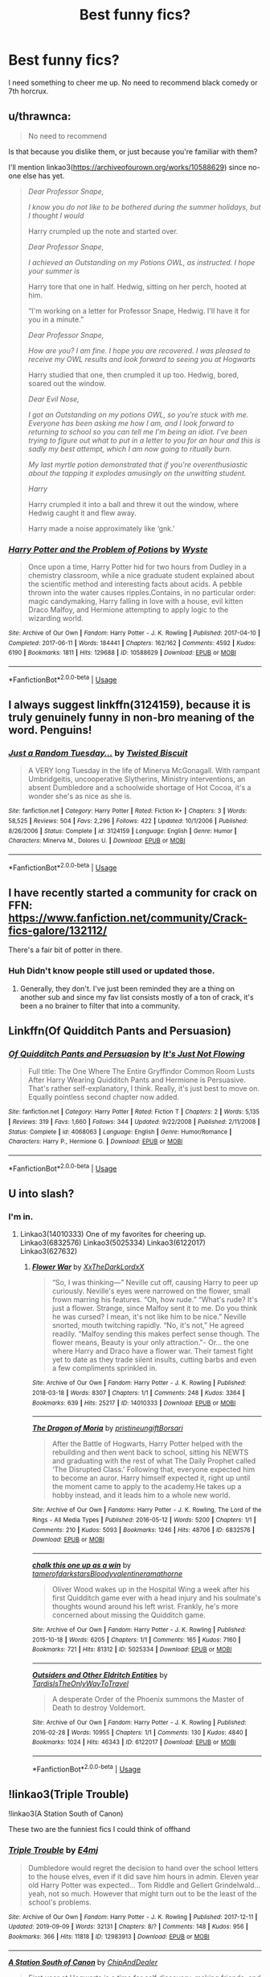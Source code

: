 #+TITLE: Best funny fics?

* Best funny fics?
:PROPERTIES:
:Author: 15_Redstones
:Score: 6
:DateUnix: 1579038645.0
:DateShort: 2020-Jan-15
:END:
I need something to cheer me up. No need to recommend black comedy or 7th horcrux.


** u/thrawnca:
#+begin_quote
  No need to recommend
#+end_quote

Is that because you dislike them, or just because you're familiar with them?

I'll mention linkao3([[https://archiveofourown.org/works/10588629]]) since no-one else has yet.

#+begin_quote
  /Dear Professor Snape,/

  /I know you do not like to be bothered during the summer holidays, but I thought I would/

  Harry crumpled up the note and started over.

  /Dear Professor Snape,/

  /I achieved an Outstanding on my Potions OWL, as instructed. I hope your summer is/

  Harry tore that one in half. Hedwig, sitting on her perch, hooted at him.

  “I'm working on a letter for Professor Snape, Hedwig. I'll have it for you in a minute.”

  /Dear Professor Snape,/

  /How are you? I am fine. I hope you are recovered. I was pleased to receive my OWL results and look forward to seeing you at Hogwarts/

  Harry studied that one, then crumpled it up too. Hedwig, bored, soared out the window.

  /Dear Evil Nose,/

  /I got an Outstanding on my potions OWL, so you're stuck with me. Everyone has been asking me how I am, and I look forward to returning to school so you can tell me I'm being an idiot. I've been trying to figure out what to put in a letter to you for an hour and this is sadly my best attempt, which I am now going to ritually burn./

  /My last myrtle potion demonstrated that if you're overenthusiastic about the tapping it explodes amusingly on the unwitting student./

  /Harry/

  Harry crumpled it into a ball and threw it out the window, where Hedwig caught it and flew away.

  Harry made a noise approximately like ‘gnk.'
#+end_quote
:PROPERTIES:
:Author: thrawnca
:Score: 6
:DateUnix: 1579093471.0
:DateShort: 2020-Jan-15
:END:

*** [[https://archiveofourown.org/works/10588629][*/Harry Potter and the Problem of Potions/*]] by [[https://www.archiveofourown.org/users/Wyste/pseuds/Wyste][/Wyste/]]

#+begin_quote
  Once upon a time, Harry Potter hid for two hours from Dudley in a chemistry classroom, while a nice graduate student explained about the scientific method and interesting facts about acids. A pebble thrown into the water causes ripples.Contains, in no particular order: magic candymaking, Harry falling in love with a house, evil kitten Draco Malfoy, and Hermione attempting to apply logic to the wizarding world.
#+end_quote

^{/Site/:} ^{Archive} ^{of} ^{Our} ^{Own} ^{*|*} ^{/Fandom/:} ^{Harry} ^{Potter} ^{-} ^{J.} ^{K.} ^{Rowling} ^{*|*} ^{/Published/:} ^{2017-04-10} ^{*|*} ^{/Completed/:} ^{2017-06-11} ^{*|*} ^{/Words/:} ^{184441} ^{*|*} ^{/Chapters/:} ^{162/162} ^{*|*} ^{/Comments/:} ^{4592} ^{*|*} ^{/Kudos/:} ^{6190} ^{*|*} ^{/Bookmarks/:} ^{1811} ^{*|*} ^{/Hits/:} ^{129688} ^{*|*} ^{/ID/:} ^{10588629} ^{*|*} ^{/Download/:} ^{[[https://archiveofourown.org/downloads/10588629/Harry%20Potter%20and%20the.epub?updated_at=1571473306][EPUB]]} ^{or} ^{[[https://archiveofourown.org/downloads/10588629/Harry%20Potter%20and%20the.mobi?updated_at=1571473306][MOBI]]}

--------------

*FanfictionBot*^{2.0.0-beta} | [[https://github.com/tusing/reddit-ffn-bot/wiki/Usage][Usage]]
:PROPERTIES:
:Author: FanfictionBot
:Score: 1
:DateUnix: 1579093492.0
:DateShort: 2020-Jan-15
:END:


** I always suggest linkffn(3124159), because it is truly genuinely funny in non-bro meaning of the word. Penguins!
:PROPERTIES:
:Author: ceplma
:Score: 5
:DateUnix: 1579048938.0
:DateShort: 2020-Jan-15
:END:

*** [[https://www.fanfiction.net/s/3124159/1/][*/Just a Random Tuesday.../*]] by [[https://www.fanfiction.net/u/957547/Twisted-Biscuit][/Twisted Biscuit/]]

#+begin_quote
  A VERY long Tuesday in the life of Minerva McGonagall. With rampant Umbridgeitis, uncooperative Slytherins, Ministry interventions, an absent Dumbledore and a schoolwide shortage of Hot Cocoa, it's a wonder she's as nice as she is.
#+end_quote

^{/Site/:} ^{fanfiction.net} ^{*|*} ^{/Category/:} ^{Harry} ^{Potter} ^{*|*} ^{/Rated/:} ^{Fiction} ^{K+} ^{*|*} ^{/Chapters/:} ^{3} ^{*|*} ^{/Words/:} ^{58,525} ^{*|*} ^{/Reviews/:} ^{504} ^{*|*} ^{/Favs/:} ^{2,296} ^{*|*} ^{/Follows/:} ^{422} ^{*|*} ^{/Updated/:} ^{10/1/2006} ^{*|*} ^{/Published/:} ^{8/26/2006} ^{*|*} ^{/Status/:} ^{Complete} ^{*|*} ^{/id/:} ^{3124159} ^{*|*} ^{/Language/:} ^{English} ^{*|*} ^{/Genre/:} ^{Humor} ^{*|*} ^{/Characters/:} ^{Minerva} ^{M.,} ^{Dolores} ^{U.} ^{*|*} ^{/Download/:} ^{[[http://www.ff2ebook.com/old/ffn-bot/index.php?id=3124159&source=ff&filetype=epub][EPUB]]} ^{or} ^{[[http://www.ff2ebook.com/old/ffn-bot/index.php?id=3124159&source=ff&filetype=mobi][MOBI]]}

--------------

*FanfictionBot*^{2.0.0-beta} | [[https://github.com/tusing/reddit-ffn-bot/wiki/Usage][Usage]]
:PROPERTIES:
:Author: FanfictionBot
:Score: 2
:DateUnix: 1579048952.0
:DateShort: 2020-Jan-15
:END:


** I have recently started a community for crack on FFN: [[https://www.fanfiction.net/community/Crack-fics-galore/132112/]]

There's a fair bit of potter in there.
:PROPERTIES:
:Author: zerkses
:Score: 2
:DateUnix: 1579052272.0
:DateShort: 2020-Jan-15
:END:

*** Huh Didn't know people still used or updated those.
:PROPERTIES:
:Author: DrJohnLennon
:Score: 3
:DateUnix: 1579058514.0
:DateShort: 2020-Jan-15
:END:

**** Generally, they don't. I've just been reminded they are a thing on another sub and since my fav list consists mostly of a ton of crack, it's been a no brainer to filter that into a community.
:PROPERTIES:
:Author: zerkses
:Score: 3
:DateUnix: 1579058939.0
:DateShort: 2020-Jan-15
:END:


** Linkffn(Of Quidditch Pants and Persuasion)
:PROPERTIES:
:Author: rohan62442
:Score: 2
:DateUnix: 1579058747.0
:DateShort: 2020-Jan-15
:END:

*** [[https://www.fanfiction.net/s/4068063/1/][*/Of Quidditch Pants and Persuasion/*]] by [[https://www.fanfiction.net/u/456311/It-s-Just-Not-Flowing][/It's Just Not Flowing/]]

#+begin_quote
  Full title: The One Where The Entire Gryffindor Common Room Lusts After Harry Wearing Quidditch Pants and Hermione is Persuasive. That's rather self-explanatory, I think. Really, it's just best to move on. Equally pointless second chapter now added.
#+end_quote

^{/Site/:} ^{fanfiction.net} ^{*|*} ^{/Category/:} ^{Harry} ^{Potter} ^{*|*} ^{/Rated/:} ^{Fiction} ^{T} ^{*|*} ^{/Chapters/:} ^{2} ^{*|*} ^{/Words/:} ^{5,135} ^{*|*} ^{/Reviews/:} ^{319} ^{*|*} ^{/Favs/:} ^{1,660} ^{*|*} ^{/Follows/:} ^{344} ^{*|*} ^{/Updated/:} ^{9/22/2008} ^{*|*} ^{/Published/:} ^{2/11/2008} ^{*|*} ^{/Status/:} ^{Complete} ^{*|*} ^{/id/:} ^{4068063} ^{*|*} ^{/Language/:} ^{English} ^{*|*} ^{/Genre/:} ^{Humor/Romance} ^{*|*} ^{/Characters/:} ^{Harry} ^{P.,} ^{Hermione} ^{G.} ^{*|*} ^{/Download/:} ^{[[http://www.ff2ebook.com/old/ffn-bot/index.php?id=4068063&source=ff&filetype=epub][EPUB]]} ^{or} ^{[[http://www.ff2ebook.com/old/ffn-bot/index.php?id=4068063&source=ff&filetype=mobi][MOBI]]}

--------------

*FanfictionBot*^{2.0.0-beta} | [[https://github.com/tusing/reddit-ffn-bot/wiki/Usage][Usage]]
:PROPERTIES:
:Author: FanfictionBot
:Score: 1
:DateUnix: 1579058772.0
:DateShort: 2020-Jan-15
:END:


** U into slash?
:PROPERTIES:
:Author: Quine_
:Score: 1
:DateUnix: 1579044118.0
:DateShort: 2020-Jan-15
:END:

*** I'm in.
:PROPERTIES:
:Author: DrJohnLennon
:Score: 1
:DateUnix: 1579058411.0
:DateShort: 2020-Jan-15
:END:

**** Linkao3(14010333) One of my favorites for cheering up. Linkao3(6832576) Linkao3(5025334) Linkao3(6122017) Linkao3(627632)
:PROPERTIES:
:Author: Quine_
:Score: 2
:DateUnix: 1579067295.0
:DateShort: 2020-Jan-15
:END:

***** [[https://archiveofourown.org/works/14010333][*/Flower War/*]] by [[https://www.archiveofourown.org/users/XxTheDarkLordxX/pseuds/XxTheDarkLordxX][/XxTheDarkLordxX/]]

#+begin_quote
  “So, I was thinking---” Neville cut off, causing Harry to peer up curiously. Neville's eyes were narrowed on the flower, small frown marring his features. “Oh, how rude.” “What's rude? It's just a flower. Strange, since Malfoy sent it to me. Do you think he was cursed? I mean, it's not like him to be nice.” Neville snorted, mouth twitching rapidly. “No, it's not,” He agreed readily. “Malfoy sending this makes perfect sense though. The flower means, Beauty is your only attraction."- Or... the one where Harry and Draco have a flower war. Their tamest fight yet to date as they trade silent insults, cutting barbs and even a few compliments sprinkled in.
#+end_quote

^{/Site/:} ^{Archive} ^{of} ^{Our} ^{Own} ^{*|*} ^{/Fandom/:} ^{Harry} ^{Potter} ^{-} ^{J.} ^{K.} ^{Rowling} ^{*|*} ^{/Published/:} ^{2018-03-18} ^{*|*} ^{/Words/:} ^{8307} ^{*|*} ^{/Chapters/:} ^{1/1} ^{*|*} ^{/Comments/:} ^{248} ^{*|*} ^{/Kudos/:} ^{3364} ^{*|*} ^{/Bookmarks/:} ^{639} ^{*|*} ^{/Hits/:} ^{25217} ^{*|*} ^{/ID/:} ^{14010333} ^{*|*} ^{/Download/:} ^{[[https://archiveofourown.org/downloads/14010333/Flower%20War.epub?updated_at=1577683672][EPUB]]} ^{or} ^{[[https://archiveofourown.org/downloads/14010333/Flower%20War.mobi?updated_at=1577683672][MOBI]]}

--------------

[[https://archiveofourown.org/works/6832576][*/The Dragon of Moria/*]] by [[https://www.archiveofourown.org/users/pristineungift/pseuds/pristineungift/users/Borsari/pseuds/Borsari][/pristineungiftBorsari/]]

#+begin_quote
  After the Battle of Hogwarts, Harry Potter helped with the rebuilding and then went back to school, sitting his NEWTS and graduating with the rest of what The Daily Prophet called ‘The Disrupted Class.' Following that, everyone expected him to become an auror. Harry himself expected it, right up until the moment came to apply to the academy.He takes up a hobby instead, and it leads him to a whole new world.
#+end_quote

^{/Site/:} ^{Archive} ^{of} ^{Our} ^{Own} ^{*|*} ^{/Fandoms/:} ^{Harry} ^{Potter} ^{-} ^{J.} ^{K.} ^{Rowling,} ^{The} ^{Lord} ^{of} ^{the} ^{Rings} ^{-} ^{All} ^{Media} ^{Types} ^{*|*} ^{/Published/:} ^{2016-05-12} ^{*|*} ^{/Words/:} ^{5200} ^{*|*} ^{/Chapters/:} ^{1/1} ^{*|*} ^{/Comments/:} ^{210} ^{*|*} ^{/Kudos/:} ^{5093} ^{*|*} ^{/Bookmarks/:} ^{1246} ^{*|*} ^{/Hits/:} ^{48706} ^{*|*} ^{/ID/:} ^{6832576} ^{*|*} ^{/Download/:} ^{[[https://archiveofourown.org/downloads/6832576/The%20Dragon%20of%20Moria.epub?updated_at=1578785334][EPUB]]} ^{or} ^{[[https://archiveofourown.org/downloads/6832576/The%20Dragon%20of%20Moria.mobi?updated_at=1578785334][MOBI]]}

--------------

[[https://archiveofourown.org/works/5025334][*/chalk this one up as a win/*]] by [[https://www.archiveofourown.org/users/tamerofdarkstars/pseuds/tamerofdarkstars/users/Bloodyvalentine/pseuds/Bloodyvalentine/users/ramathorne/pseuds/ramathorne][/tamerofdarkstarsBloodyvalentineramathorne/]]

#+begin_quote
  Oliver Wood wakes up in the Hospital Wing a week after his first Quidditch game ever with a head injury and his soulmate's thoughts wound around his left wrist. Frankly, he's more concerned about missing the Quidditch game.
#+end_quote

^{/Site/:} ^{Archive} ^{of} ^{Our} ^{Own} ^{*|*} ^{/Fandom/:} ^{Harry} ^{Potter} ^{-} ^{J.} ^{K.} ^{Rowling} ^{*|*} ^{/Published/:} ^{2015-10-18} ^{*|*} ^{/Words/:} ^{6205} ^{*|*} ^{/Chapters/:} ^{1/1} ^{*|*} ^{/Comments/:} ^{165} ^{*|*} ^{/Kudos/:} ^{7160} ^{*|*} ^{/Bookmarks/:} ^{721} ^{*|*} ^{/Hits/:} ^{81312} ^{*|*} ^{/ID/:} ^{5025334} ^{*|*} ^{/Download/:} ^{[[https://archiveofourown.org/downloads/5025334/chalk%20this%20one%20up%20as%20a.epub?updated_at=1558044652][EPUB]]} ^{or} ^{[[https://archiveofourown.org/downloads/5025334/chalk%20this%20one%20up%20as%20a.mobi?updated_at=1558044652][MOBI]]}

--------------

[[https://archiveofourown.org/works/6122017][*/Outsiders and Other Eldritch Entities/*]] by [[https://www.archiveofourown.org/users/TardisIsTheOnlyWayToTravel/pseuds/TardisIsTheOnlyWayToTravel][/TardisIsTheOnlyWayToTravel/]]

#+begin_quote
  A desperate Order of the Phoenix summons the Master of Death to destroy Voldemort.
#+end_quote

^{/Site/:} ^{Archive} ^{of} ^{Our} ^{Own} ^{*|*} ^{/Fandom/:} ^{Harry} ^{Potter} ^{-} ^{J.} ^{K.} ^{Rowling} ^{*|*} ^{/Published/:} ^{2016-02-28} ^{*|*} ^{/Words/:} ^{10955} ^{*|*} ^{/Chapters/:} ^{1/1} ^{*|*} ^{/Comments/:} ^{130} ^{*|*} ^{/Kudos/:} ^{4840} ^{*|*} ^{/Bookmarks/:} ^{1024} ^{*|*} ^{/Hits/:} ^{46343} ^{*|*} ^{/ID/:} ^{6122017} ^{*|*} ^{/Download/:} ^{[[https://archiveofourown.org/downloads/6122017/Outsiders%20and%20Other.epub?updated_at=1534297450][EPUB]]} ^{or} ^{[[https://archiveofourown.org/downloads/6122017/Outsiders%20and%20Other.mobi?updated_at=1534297450][MOBI]]}

--------------

*FanfictionBot*^{2.0.0-beta} | [[https://github.com/tusing/reddit-ffn-bot/wiki/Usage][Usage]]
:PROPERTIES:
:Author: FanfictionBot
:Score: 1
:DateUnix: 1579067314.0
:DateShort: 2020-Jan-15
:END:


** !linkao3(Triple Trouble)

!linkao3(A Station South of Canon)

These two are the funniest fics I could think of offhand
:PROPERTIES:
:Author: Tenebris-Umbra
:Score: 1
:DateUnix: 1579046776.0
:DateShort: 2020-Jan-15
:END:

*** [[https://archiveofourown.org/works/12983913][*/Triple Trouble/*]] by [[https://www.archiveofourown.org/users/E4mj/pseuds/E4mj][/E4mj/]]

#+begin_quote
  Dumbledore would regret the decision to hand over the school letters to the house elves, even if it did save him hours in admin. Eleven year old Harry Potter was expected... Tom Riddle and Gellert Grindelwald... yeah, not so much. However that might turn out to be the least of the school's problems.
#+end_quote

^{/Site/:} ^{Archive} ^{of} ^{Our} ^{Own} ^{*|*} ^{/Fandom/:} ^{Harry} ^{Potter} ^{-} ^{J.} ^{K.} ^{Rowling} ^{*|*} ^{/Published/:} ^{2017-12-11} ^{*|*} ^{/Updated/:} ^{2019-09-09} ^{*|*} ^{/Words/:} ^{32131} ^{*|*} ^{/Chapters/:} ^{8/?} ^{*|*} ^{/Comments/:} ^{148} ^{*|*} ^{/Kudos/:} ^{956} ^{*|*} ^{/Bookmarks/:} ^{366} ^{*|*} ^{/Hits/:} ^{11818} ^{*|*} ^{/ID/:} ^{12983913} ^{*|*} ^{/Download/:} ^{[[https://archiveofourown.org/downloads/12983913/Triple%20Trouble.epub?updated_at=1568022183][EPUB]]} ^{or} ^{[[https://archiveofourown.org/downloads/12983913/Triple%20Trouble.mobi?updated_at=1568022183][MOBI]]}

--------------

[[https://archiveofourown.org/works/20560868][*/A Station South of Canon/*]] by [[https://www.archiveofourown.org/users/ChipAndDealer/pseuds/ChipAndDealer][/ChipAndDealer/]]

#+begin_quote
  First year at Hogwarts is a time for self discovery, making friends, and possibly starting yourself on a horrible downward spiral where your exceptional abilities alienate yourself from everyone around you. Harry Potter, for reasons he's personally curious about, cannot seem to die or even be hurt. Draco Malfoy has been dealt the cruel hand by fate to have so little magical power as to be barely better than a squib. Hermione Granger is a deaf natural legilimens. And Ron Weasley has been inducted into the ultra-selective society known as the Sparrowkeet Lounge. One stop down the line is still a long way from canon.
#+end_quote

^{/Site/:} ^{Archive} ^{of} ^{Our} ^{Own} ^{*|*} ^{/Fandom/:} ^{Harry} ^{Potter} ^{-} ^{J.} ^{K.} ^{Rowling} ^{*|*} ^{/Published/:} ^{2019-09-08} ^{*|*} ^{/Completed/:} ^{2019-10-01} ^{*|*} ^{/Words/:} ^{63858} ^{*|*} ^{/Chapters/:} ^{24/24} ^{*|*} ^{/Comments/:} ^{36} ^{*|*} ^{/Kudos/:} ^{73} ^{*|*} ^{/Bookmarks/:} ^{15} ^{*|*} ^{/Hits/:} ^{1317} ^{*|*} ^{/ID/:} ^{20560868} ^{*|*} ^{/Download/:} ^{[[https://archiveofourown.org/downloads/20560868/A%20Station%20South%20of%20Canon.epub?updated_at=1572122070][EPUB]]} ^{or} ^{[[https://archiveofourown.org/downloads/20560868/A%20Station%20South%20of%20Canon.mobi?updated_at=1572122070][MOBI]]}

--------------

*FanfictionBot*^{2.0.0-beta} | [[https://github.com/tusing/reddit-ffn-bot/wiki/Usage][Usage]]
:PROPERTIES:
:Author: FanfictionBot
:Score: 2
:DateUnix: 1579046800.0
:DateShort: 2020-Jan-15
:END:


** linkffn(The Original Naked Quidditch Match)
:PROPERTIES:
:Author: WhosThisGeek
:Score: 1
:DateUnix: 1579060799.0
:DateShort: 2020-Jan-15
:END:


** Read everything by [[https://www.fanfiction.net/u/284419/dogbertcarroll][dogbertcarroll]].
:PROPERTIES:
:Author: eislor
:Score: 1
:DateUnix: 1579072125.0
:DateShort: 2020-Jan-15
:END:


** Linkffn(Make a Wish)
:PROPERTIES:
:Author: random_reddit_user01
:Score: 1
:DateUnix: 1579130331.0
:DateShort: 2020-Jan-16
:END:

*** [[https://www.fanfiction.net/s/2318355/1/][*/Make A Wish/*]] by [[https://www.fanfiction.net/u/686093/Rorschach-s-Blot][/Rorschach's Blot/]]

#+begin_quote
  Harry has learned the prophesy and he does not believe that a schoolboy can defeat Voldemort, so he decides that if he is going to die then he is first going to live.
#+end_quote

^{/Site/:} ^{fanfiction.net} ^{*|*} ^{/Category/:} ^{Harry} ^{Potter} ^{*|*} ^{/Rated/:} ^{Fiction} ^{T} ^{*|*} ^{/Chapters/:} ^{50} ^{*|*} ^{/Words/:} ^{187,589} ^{*|*} ^{/Reviews/:} ^{11,075} ^{*|*} ^{/Favs/:} ^{20,087} ^{*|*} ^{/Follows/:} ^{6,703} ^{*|*} ^{/Updated/:} ^{6/17/2006} ^{*|*} ^{/Published/:} ^{3/23/2005} ^{*|*} ^{/Status/:} ^{Complete} ^{*|*} ^{/id/:} ^{2318355} ^{*|*} ^{/Language/:} ^{English} ^{*|*} ^{/Genre/:} ^{Humor/Adventure} ^{*|*} ^{/Characters/:} ^{Harry} ^{P.} ^{*|*} ^{/Download/:} ^{[[http://www.ff2ebook.com/old/ffn-bot/index.php?id=2318355&source=ff&filetype=epub][EPUB]]} ^{or} ^{[[http://www.ff2ebook.com/old/ffn-bot/index.php?id=2318355&source=ff&filetype=mobi][MOBI]]}

--------------

*FanfictionBot*^{2.0.0-beta} | [[https://github.com/tusing/reddit-ffn-bot/wiki/Usage][Usage]]
:PROPERTIES:
:Author: FanfictionBot
:Score: 1
:DateUnix: 1579130401.0
:DateShort: 2020-Jan-16
:END:


** linkffn(A Black Comedy)
:PROPERTIES:
:Author: Darth_Malgus34
:Score: -6
:DateUnix: 1579063765.0
:DateShort: 2020-Jan-15
:END:

*** [[https://www.fanfiction.net/s/3401052/1/][*/A Black Comedy/*]] by [[https://www.fanfiction.net/u/649528/nonjon][/nonjon/]]

#+begin_quote
  COMPLETE. Two years after defeating Voldemort, Harry falls into an alternate dimension with his godfather. Together, they embark on a new life filled with drunken debauchery, thievery, and generally antagonizing all their old family, friends, and enemies.
#+end_quote

^{/Site/:} ^{fanfiction.net} ^{*|*} ^{/Category/:} ^{Harry} ^{Potter} ^{*|*} ^{/Rated/:} ^{Fiction} ^{M} ^{*|*} ^{/Chapters/:} ^{31} ^{*|*} ^{/Words/:} ^{246,320} ^{*|*} ^{/Reviews/:} ^{6,305} ^{*|*} ^{/Favs/:} ^{16,379} ^{*|*} ^{/Follows/:} ^{5,646} ^{*|*} ^{/Updated/:} ^{4/7/2008} ^{*|*} ^{/Published/:} ^{2/18/2007} ^{*|*} ^{/Status/:} ^{Complete} ^{*|*} ^{/id/:} ^{3401052} ^{*|*} ^{/Language/:} ^{English} ^{*|*} ^{/Download/:} ^{[[http://www.ff2ebook.com/old/ffn-bot/index.php?id=3401052&source=ff&filetype=epub][EPUB]]} ^{or} ^{[[http://www.ff2ebook.com/old/ffn-bot/index.php?id=3401052&source=ff&filetype=mobi][MOBI]]}

--------------

*FanfictionBot*^{2.0.0-beta} | [[https://github.com/tusing/reddit-ffn-bot/wiki/Usage][Usage]]
:PROPERTIES:
:Author: FanfictionBot
:Score: 5
:DateUnix: 1579063811.0
:DateShort: 2020-Jan-15
:END:


*** You appear to be unable to read.

[[https://m.wikihow.com/Teach-Yourself-to-Read][Here]] are some helpful resources to make learning easier.
:PROPERTIES:
:Author: Uncommonality
:Score: 2
:DateUnix: 1579125846.0
:DateShort: 2020-Jan-16
:END:

**** Thanks I guess I really need the help
:PROPERTIES:
:Author: Darth_Malgus34
:Score: 1
:DateUnix: 1579189699.0
:DateShort: 2020-Jan-16
:END:
